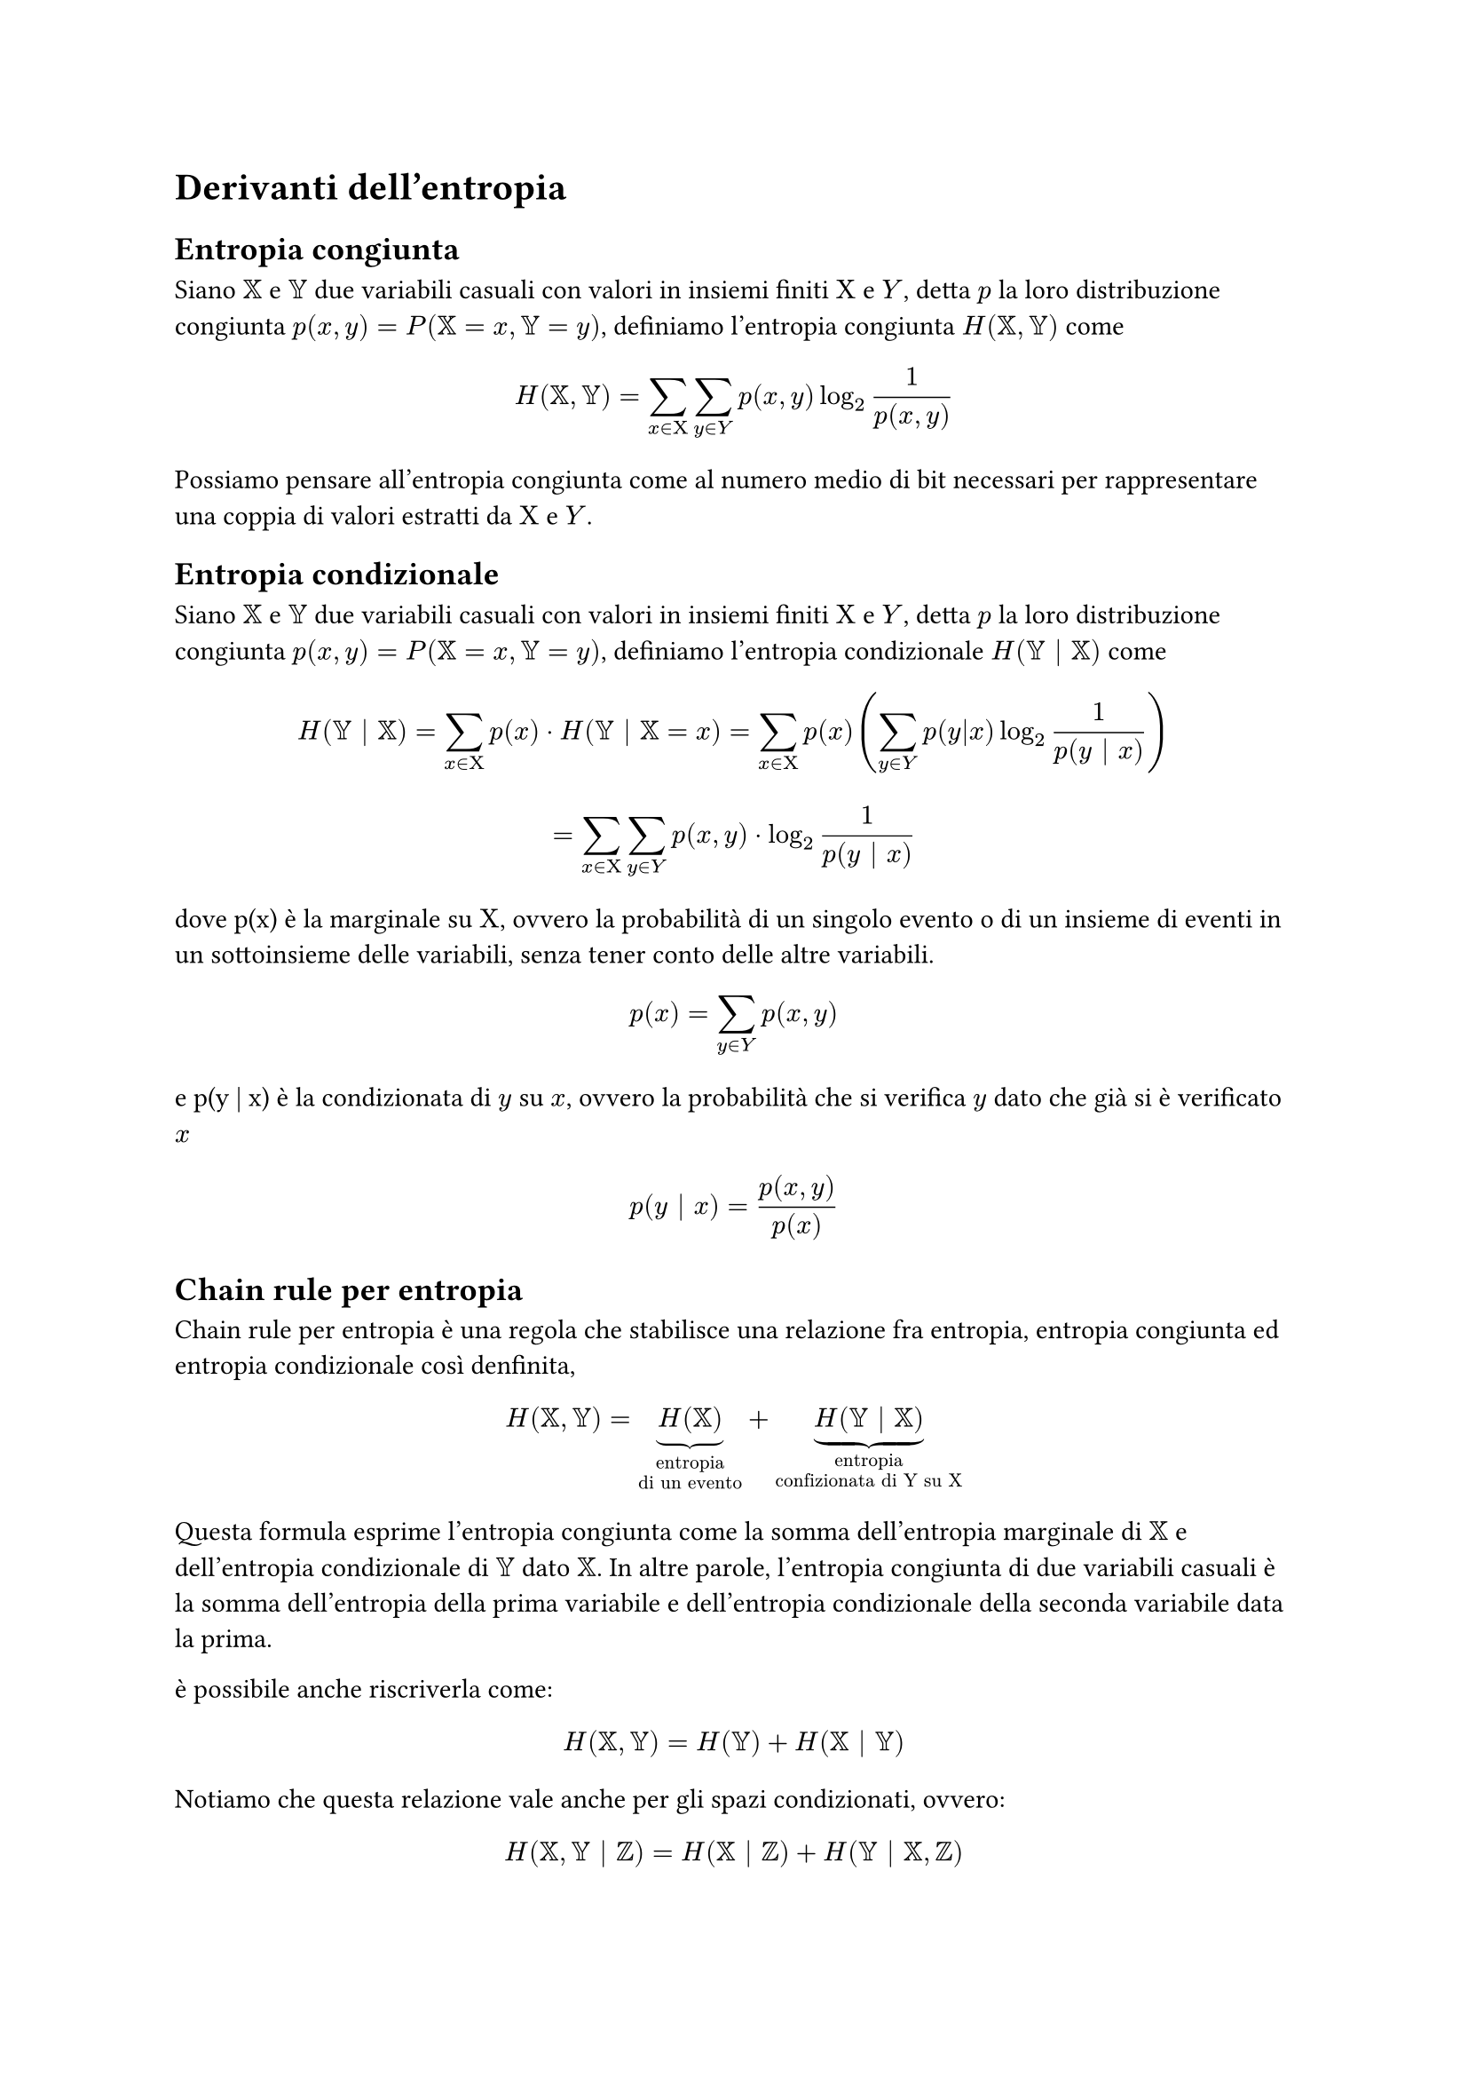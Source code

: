 = Derivanti dell'entropia
== Entropia congiunta
Siano $XX$ e $YY$ due variabili casuali con valori in insiemi finiti $Chi$ e $Y$, detta $p$ la loro distribuzione congiunta $p(x,y) = P(XX = x, YY = y)$, definiamo l'entropia congiunta $H(XX,YY)$ come 
$ H(XX,YY) = sum_(x in Chi) sum_(y in Y) p(x,y) log_2 1/ (p (x,y)) $
Possiamo pensare all'entropia congiunta come al numero medio di bit necessari per rappresentare una coppia di valori estratti da $Chi$ e $Y$.
== Entropia condizionale
Siano $XX$ e $YY$ due variabili casuali con valori in insiemi finiti $Chi$ e $Y$, detta $p$ la loro distribuzione congiunta $p(x,y) = P(XX = x, YY = y)$, definiamo l'entropia condizionale $H(YY | XX)$ come 
$ H(YY | XX) = sum_(x in Chi) p(x) dot H(YY | XX = x) =  sum_(x in Chi) p(x) (sum_(y in Y) p(y|x) log_2 1/p(y | x)) $
$ = sum_(x in Chi) sum_(y in Y) p(x,y) dot log_2 1/p(y | x) $
dove p(x) è la marginale su $Chi$, ovvero la probabilità di un singolo evento o di un insieme di eventi in un sottoinsieme delle variabili, senza tener conto delle altre variabili.
$ p(x) = sum_(y in Y) p(x,y) $
e p(y | x) è la condizionata di $y$ su $x$, ovvero la probabilità che si verifica $y$ dato che già si è verificato $x$
$ p(y | x) = p(x, y) / p(x) $

== Chain rule per entropia
Chain rule per entropia è una regola che stabilisce una relazione fra entropia, entropia congiunta ed entropia condizionale così denfinita,
$ H(XX,YY) = underbrace(H(XX), "entropia \ndi un evento") + underbrace(H(YY | XX), "entropia \nconfizionata di Y su X") $
Questa formula esprime l'entropia congiunta come la somma dell'entropia marginale di $XX$ e dell'entropia condizionale di $YY$ dato $XX$. In altre parole, l'entropia congiunta di due variabili casuali è la somma dell'entropia della prima variabile e dell'entropia condizionale della seconda variabile data la prima.

è possibile anche riscriverla come:
$ H(XX,YY) =  H(YY) + H(XX | YY) $
Notiamo che questa relazione vale anche per gli spazi condizionati, ovvero:
$ H(XX,YY | ZZ) = H(XX | ZZ) + H(YY | XX,ZZ) $
#pagebreak()
== Esercizi

=== Esercizio

Avendo una varliabile $x in Chi$ che mi estrae i numeri da 0 a 10 (in maniera equiprobabile), e avendo un variabile $Y = x + 2 mod 10$, quanti bit sono necessari per caratterizzare l'evento?

*Soluzione:*

Una volta cominciata l'estrazione di $x$ sappiamo anche quanto vale $y$ quindi $H(XX | YY) = 0$ (non ho bisogno di bit per caratterizzare l'evento).

=== Esercizio

Avendo $Chi = {-1, 0, 1}$ e $Y = x^2$, è possibile sapre a priori quanto valgono $H(Y | X)$ e $H(X | Y)$?

*Soluzione:*

Se io conosco $x$ non mi servono bit di informazione per sapere quanto vale $y$, quindi $H(Y | X) = 0$, per quanto riguarda $H(X | Y)$ non conosco il risultato a pripri perché $-1^2$ e $1^2$ restituiscono sempre 1. 

=== Esercizio

In una comunicazione S-C-R (sorgente canale ricevente) ricevo la seguente matrice:
#align(center)[
    #table(
        align: center + horizon,
        columns: (7%, 7%, 7%, 7%, 7%, 7%),
        inset: 10pt,

        [], [$b_1$], [$b_2$], [$b_3$], [$b_4$], [$b_5$],
        [$a_1$], [0.2], [0.2], [0.3], [0.2], [0.1],
        [$a_2$], [0.2], [0.5], [0.1], [0.1], [0.1],
        [$a_3$], [0.6], [0.1], [0.1], [0.1], [0.1],
        [$a_4$], [0.3], [0.1], [0.1], [0.1], [0.4]
    )
]
$Chi = {a_1, a_2, a_3, a_4}$

$P(a_i) = {a_i b_1, dots, a_i b_5} $

#underline[Calcolare l'entropia del ricevente data la sorgente]
      

*Soluzione:*

Prima di tutto bisogna controllare che $sum_(j=1)^5 a_1 b_j = 1$, ovvero che per ogni riga della matrice la somma delle probabilità sia = 1, altrimenti l'esercizio non si può fare.

Adesso possiamo procedere a calcolare l'entropia del ricevente data la sorgente grazie alla formula
$ H(R | S)= sum_(i=1)^4 p(a_i) dot H(R | a_i) $
$ = sum_(i=1)^4 p(a_i) dot sum_(j=1)^5 p(b_j | a_i) dot log_2 1/p(b_j | a_i) $
Adesso vado a calcolare i dai per la sommatoria più interna
$ H(R | a_1) = sum_(j=1)^5 p(b_j | a_1) dot log_2 1/p(b_j | a_1) = (0,2 dot log_2 1/(0,2)) dot 3 + 0,3 dot log_2 1/(0,3) + 0,1 dot log_2 1/(0,2) = 2,246 "bit" $ 
$ H(R | a_2) = sum_(j=1)^5 p(b_j | a_2) dot log_2 1/p(b_j | a_2) = 0,2 dot log_2 1/(0,2) + (0,1 dot log_2 1/(0,1)) dot 3 + 0,5 dot log_2 1/(0,5) = 1,96 "bit" $ 
$ H(R | a_3) = sum_(j=1)^5 p(b_j | a_3) dot log_2 1/p(b_j | a_3) = 0,6 dot log_2 1/(0,6) + (0,1 dot log_2 1/(0,1)) dot 4 = 1,77 "bit"$
$ H(R | a_4) = sum_(j=1)^5 p(b_j | a_4) dot log_2 1/p(b_j | a_4) = 0,3 dot log_2 1/(0,3) + (0,1 dot log_2 1/(0,1)) dot 3 + 0,3 dot log_2 1/(0,4) = 2,046 "bit" $
Ora andiamo a sostituire i dati alla formula originale
$ H(R | S)= sum_(i=1)^4 p(a_i) dot H(R | a_i) $
$ = (0,2 dot 2,246) + (0,3 dot 1,96) + (0,1 dot 1,77) + (0,4 dot 2,046) = underline(2","033 "bit") $